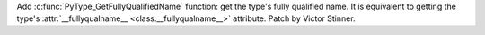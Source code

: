 Add :c:func:`PyType_GetFullyQualifiedName` function: get the type's fully
qualified name. It is equivalent to getting the type's :attr:`__fullyqualname__
<class.__fullyqualname__>` attribute. Patch by Victor Stinner.
